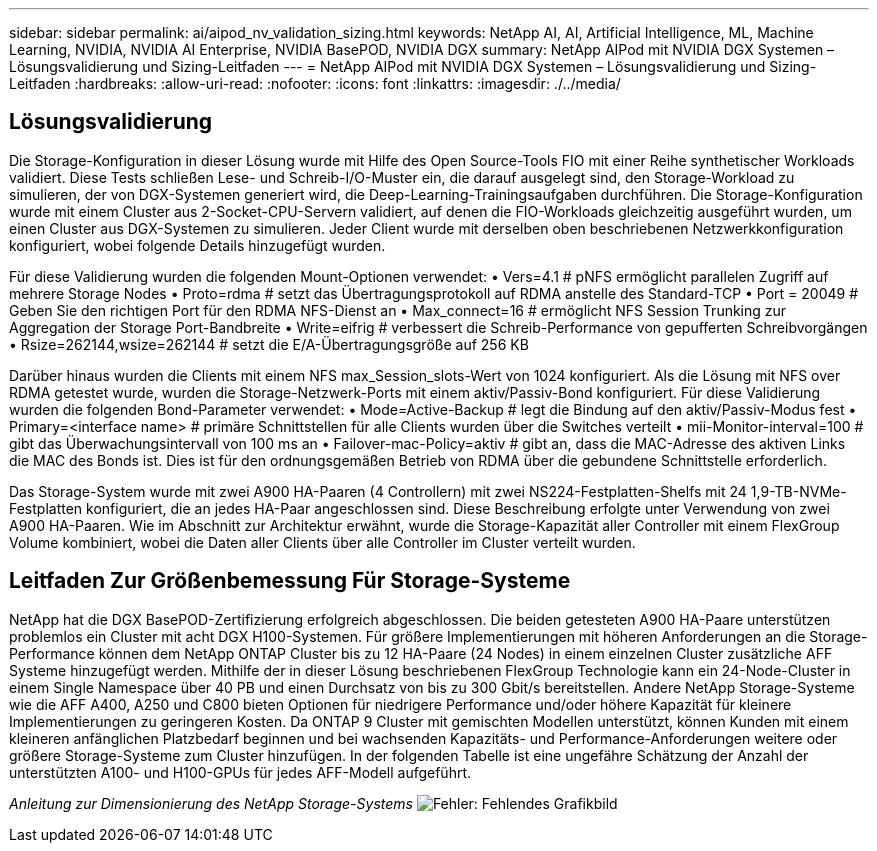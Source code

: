---
sidebar: sidebar 
permalink: ai/aipod_nv_validation_sizing.html 
keywords: NetApp AI, AI, Artificial Intelligence, ML, Machine Learning, NVIDIA, NVIDIA AI Enterprise, NVIDIA BasePOD, NVIDIA DGX 
summary: NetApp AIPod mit NVIDIA DGX Systemen – Lösungsvalidierung und Sizing-Leitfaden 
---
= NetApp AIPod mit NVIDIA DGX Systemen – Lösungsvalidierung und Sizing-Leitfaden
:hardbreaks:
:allow-uri-read: 
:nofooter: 
:icons: font
:linkattrs: 
:imagesdir: ./../media/




== Lösungsvalidierung

Die Storage-Konfiguration in dieser Lösung wurde mit Hilfe des Open Source-Tools FIO mit einer Reihe synthetischer Workloads validiert. Diese Tests schließen Lese- und Schreib-I/O-Muster ein, die darauf ausgelegt sind, den Storage-Workload zu simulieren, der von DGX-Systemen generiert wird, die Deep-Learning-Trainingsaufgaben durchführen. Die Storage-Konfiguration wurde mit einem Cluster aus 2-Socket-CPU-Servern validiert, auf denen die FIO-Workloads gleichzeitig ausgeführt wurden, um einen Cluster aus DGX-Systemen zu simulieren. Jeder Client wurde mit derselben oben beschriebenen Netzwerkkonfiguration konfiguriert, wobei folgende Details hinzugefügt wurden.

Für diese Validierung wurden die folgenden Mount-Optionen verwendet:
• Vers=4.1 # pNFS ermöglicht parallelen Zugriff auf mehrere Storage Nodes
• Proto=rdma # setzt das Übertragungsprotokoll auf RDMA anstelle des Standard-TCP
• Port = 20049 # Geben Sie den richtigen Port für den RDMA NFS-Dienst an
• Max_connect=16 # ermöglicht NFS Session Trunking zur Aggregation der Storage Port-Bandbreite
• Write=eifrig # verbessert die Schreib-Performance von gepufferten Schreibvorgängen
• Rsize=262144,wsize=262144 # setzt die E/A-Übertragungsgröße auf 256 KB

Darüber hinaus wurden die Clients mit einem NFS max_Session_slots-Wert von 1024 konfiguriert. Als die Lösung mit NFS over RDMA getestet wurde, wurden die Storage-Netzwerk-Ports mit einem aktiv/Passiv-Bond konfiguriert. Für diese Validierung wurden die folgenden Bond-Parameter verwendet:
• Mode=Active-Backup # legt die Bindung auf den aktiv/Passiv-Modus fest
• Primary=<interface name> # primäre Schnittstellen für alle Clients wurden über die Switches verteilt
• mii-Monitor-interval=100 # gibt das Überwachungsintervall von 100 ms an
• Failover-mac-Policy=aktiv # gibt an, dass die MAC-Adresse des aktiven Links die MAC des Bonds ist. Dies ist für den ordnungsgemäßen Betrieb von RDMA über die gebundene Schnittstelle erforderlich.

Das Storage-System wurde mit zwei A900 HA-Paaren (4 Controllern) mit zwei NS224-Festplatten-Shelfs mit 24 1,9-TB-NVMe-Festplatten konfiguriert, die an jedes HA-Paar angeschlossen sind. Diese Beschreibung erfolgte unter Verwendung von zwei A900 HA-Paaren. Wie im Abschnitt zur Architektur erwähnt, wurde die Storage-Kapazität aller Controller mit einem FlexGroup Volume kombiniert, wobei die Daten aller Clients über alle Controller im Cluster verteilt wurden.



== Leitfaden Zur Größenbemessung Für Storage-Systeme

NetApp hat die DGX BasePOD-Zertifizierung erfolgreich abgeschlossen. Die beiden getesteten A900 HA-Paare unterstützen problemlos ein Cluster mit acht DGX H100-Systemen. Für größere Implementierungen mit höheren Anforderungen an die Storage-Performance können dem NetApp ONTAP Cluster bis zu 12 HA-Paare (24 Nodes) in einem einzelnen Cluster zusätzliche AFF Systeme hinzugefügt werden. Mithilfe der in dieser Lösung beschriebenen FlexGroup Technologie kann ein 24-Node-Cluster in einem Single Namespace über 40 PB und einen Durchsatz von bis zu 300 Gbit/s bereitstellen. Andere NetApp Storage-Systeme wie die AFF A400, A250 und C800 bieten Optionen für niedrigere Performance und/oder höhere Kapazität für kleinere Implementierungen zu geringeren Kosten. Da ONTAP 9 Cluster mit gemischten Modellen unterstützt, können Kunden mit einem kleineren anfänglichen Platzbedarf beginnen und bei wachsenden Kapazitäts- und Performance-Anforderungen weitere oder größere Storage-Systeme zum Cluster hinzufügen. In der folgenden Tabelle ist eine ungefähre Schätzung der Anzahl der unterstützten A100- und H100-GPUs für jedes AFF-Modell aufgeführt.

_Anleitung zur Dimensionierung des NetApp Storage-Systems_
image:aipod_nv_sizing_new.png["Fehler: Fehlendes Grafikbild"]
